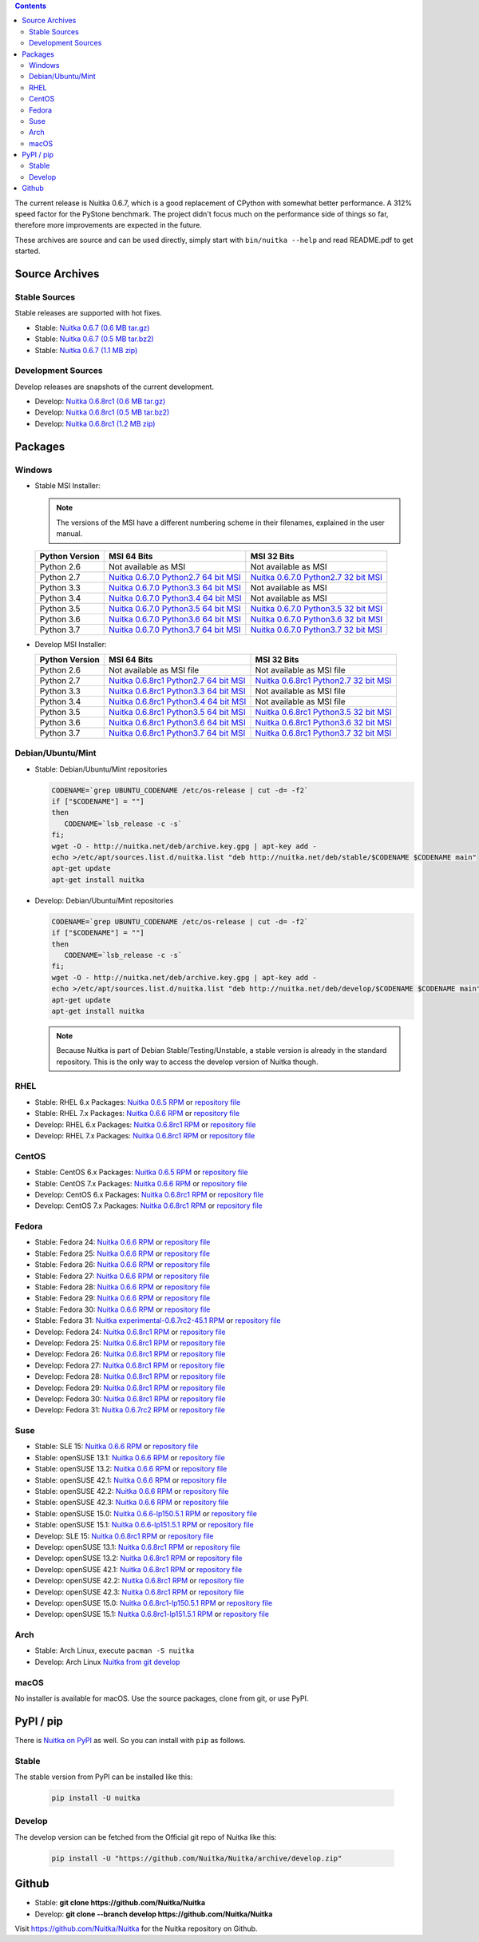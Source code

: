 .. date: 2010/08/18 07:25
.. title: Downloads
.. slug: download

.. contents::

The current release is Nuitka |NUITKA_STABLE_VERSION|, which is a good
replacement of CPython with somewhat better performance. A 312% speed factor
for the PyStone benchmark. The project didn't focus much on the performance
side of things so far, therefore more improvements are expected in the future.

These archives are source and can be used directly, simply start with
``bin/nuitka --help`` and read README.pdf to get started.

Source Archives
---------------

Stable Sources
~~~~~~~~~~~~~~

Stable releases are supported with hot fixes.

* Stable: |NUITKA_STABLE_TAR_GZ|
* Stable: |NUITKA_STABLE_TAR_BZ|
* Stable: |NUITKA_STABLE_ZIP|

Development Sources
~~~~~~~~~~~~~~~~~~~

Develop releases are snapshots of the current development.

* Develop: |NUITKA_UNSTABLE_TAR_GZ|
* Develop: |NUITKA_UNSTABLE_TAR_BZ|
* Develop: |NUITKA_UNSTABLE_ZIP|


Packages
--------

Windows
~~~~~~~

* |WINDOWS_LOGO| Stable MSI Installer:

  .. note::

      The versions of the MSI have a different numbering scheme in their
      filenames, explained in the user manual.

  .. table::

     ==============  =========================  ===========================
     Python Version         MSI 64 Bits                MSI 32 Bits
     ==============  =========================  ===========================
       Python 2.6    Not available as MSI       Not available as MSI
     --------------  -------------------------  ---------------------------
       Python 2.7    |NUITKA_STABLE_MSI_27_64|  |NUITKA_STABLE_MSI_27_32|
     --------------  -------------------------  ---------------------------
       Python 3.3    |NUITKA_STABLE_MSI_33_64|  Not available as MSI
     --------------  -------------------------  ---------------------------
       Python 3.4    |NUITKA_STABLE_MSI_34_64|  Not available as MSI
     --------------  -------------------------  ---------------------------
       Python 3.5    |NUITKA_STABLE_MSI_35_64|  |NUITKA_STABLE_MSI_35_32|
     --------------  -------------------------  ---------------------------
       Python 3.6    |NUITKA_STABLE_MSI_36_64|  |NUITKA_STABLE_MSI_36_32|
     --------------  -------------------------  ---------------------------
       Python 3.7    |NUITKA_STABLE_MSI_37_64|  |NUITKA_STABLE_MSI_37_32|
     ==============  =========================  ===========================


* |WINDOWS_LOGO| Develop MSI Installer:

  .. table::

     ==============  ===========================  ===========================
     Python Version  MSI 64 Bits                  MSI 32 Bits
     ==============  ===========================  ===========================
       Python 2.6    Not available as MSI file    Not available as MSI file
     --------------  ---------------------------  ---------------------------
       Python 2.7    |NUITKA_UNSTABLE_MSI_27_64|  |NUITKA_UNSTABLE_MSI_27_32|
     --------------  ---------------------------  ---------------------------
       Python 3.3    |NUITKA_UNSTABLE_MSI_33_64|  Not available as MSI file
     --------------  ---------------------------  ---------------------------
       Python 3.4    |NUITKA_UNSTABLE_MSI_34_64|  Not available as MSI file
     --------------  ---------------------------  ---------------------------
       Python 3.5    |NUITKA_UNSTABLE_MSI_35_64|  |NUITKA_UNSTABLE_MSI_35_32|
     --------------  ---------------------------  ---------------------------
       Python 3.6    |NUITKA_UNSTABLE_MSI_36_64|  |NUITKA_UNSTABLE_MSI_36_32|
     --------------  ---------------------------  ---------------------------
       Python 3.7    |NUITKA_UNSTABLE_MSI_37_64|  |NUITKA_UNSTABLE_MSI_37_32|
     ==============  ===========================  ===========================


Debian/Ubuntu/Mint
~~~~~~~~~~~~~~~~~~

* |DEBIAN_LOGO| |UBUNTU_LOGO| |MINT_LOGO| Stable: Debian/Ubuntu/Mint
  repositories

  .. code-block:: sh

     CODENAME=`grep UBUNTU_CODENAME /etc/os-release | cut -d= -f2`
     if ["$CODENAME"] = ""]
     then
        CODENAME=`lsb_release -c -s`
     fi;
     wget -O - http://nuitka.net/deb/archive.key.gpg | apt-key add -
     echo >/etc/apt/sources.list.d/nuitka.list "deb http://nuitka.net/deb/stable/$CODENAME $CODENAME main"
     apt-get update
     apt-get install nuitka

* |DEBIAN_LOGO| |UBUNTU_LOGO| |MINT_LOGO| Develop: Debian/Ubuntu/Mint
  repositories

  .. code-block:: sh

     CODENAME=`grep UBUNTU_CODENAME /etc/os-release | cut -d= -f2`
     if ["$CODENAME"] = ""]
     then
        CODENAME=`lsb_release -c -s`
     fi;
     wget -O - http://nuitka.net/deb/archive.key.gpg | apt-key add -
     echo >/etc/apt/sources.list.d/nuitka.list "deb http://nuitka.net/deb/develop/$CODENAME $CODENAME main"
     apt-get update
     apt-get install nuitka

  .. note::

     Because Nuitka is part of Debian Stable/Testing/Unstable, a stable version
     is already in the standard repository. This is the only way to access the
     develop version of Nuitka though.

RHEL
~~~~

* |RHEL_LOGO| Stable: RHEL 6.x Packages: |NUITKA_STABLE_RHEL6| or `repository
  file
  <http://download.opensuse.org/repositories/home:/kayhayen/RedHat_RHEL-6/home:kayhayen.repo>`__

* |RHEL_LOGO| Stable: RHEL 7.x Packages: |NUITKA_STABLE_RHEL7| or `repository
  file
  <http://download.opensuse.org/repositories/home:/kayhayen/RedHat_RHEL-7/home:kayhayen.repo>`__

* |RHEL_LOGO| Develop: RHEL 6.x Packages: |NUITKA_UNSTABLE_RHEL6| or
  `repository file
  <http://download.opensuse.org/repositories/home:/kayhayen/RedHat_RHEL-6/home:kayhayen.repo>`__

* |RHEL_LOGO| Develop: RHEL 7.x Packages: |NUITKA_UNSTABLE_RHEL7| or
  `repository file
  <http://download.opensuse.org/repositories/home:/kayhayen/RedHat_RHEL-7/home:kayhayen.repo>`__

CentOS
~~~~~~

* |CENTOS_LOGO| Stable: CentOS 6.x Packages: |NUITKA_STABLE_CENTOS6| or
  `repository file
  <http://download.opensuse.org/repositories/home:/kayhayen/CentOS_CentOS-6/home:kayhayen.repo>`__

* |CENTOS_LOGO| Stable: CentOS 7.x Packages: |NUITKA_STABLE_CENTOS7| or
  `repository file
  <http://download.opensuse.org/repositories/home:/kayhayen/CentOS_7/home:kayhayen.repo>`__

* |CENTOS_LOGO| Develop: CentOS 6.x Packages: |NUITKA_UNSTABLE_CENTOS6| or
  `repository file
  <http://download.opensuse.org/repositories/home:/kayhayen/CentOS_CentOS-6/home:kayhayen.repo>`__

* |CENTOS_LOGO| Develop: CentOS 7.x Packages: |NUITKA_UNSTABLE_CENTOS7| or
  `repository file
  <http://download.opensuse.org/repositories/home:/kayhayen/CentOS_7/home:kayhayen.repo>`__

Fedora
~~~~~~

* |FEDORA_LOGO| Stable: Fedora 24: |NUITKA_STABLE_F24| or `repository file
  <http://download.opensuse.org/repositories/home:/kayhayen/Fedora_24/home:kayhayen.repo>`__

* |FEDORA_LOGO| Stable: Fedora 25: |NUITKA_STABLE_F25| or `repository file
  <http://download.opensuse.org/repositories/home:/kayhayen/Fedora_25/home:kayhayen.repo>`__

* |FEDORA_LOGO| Stable: Fedora 26: |NUITKA_STABLE_F26| or `repository file
  <http://download.opensuse.org/repositories/home:/kayhayen/Fedora_26/home:kayhayen.repo>`__

* |FEDORA_LOGO| Stable: Fedora 27: |NUITKA_STABLE_F27| or `repository file
  <http://download.opensuse.org/repositories/home:/kayhayen/Fedora_27/home:kayhayen.repo>`__

* |FEDORA_LOGO| Stable: Fedora 28: |NUITKA_STABLE_F28| or `repository file
  <http://download.opensuse.org/repositories/home:/kayhayen/Fedora_28/home:kayhayen.repo>`__

* |FEDORA_LOGO| Stable: Fedora 29: |NUITKA_STABLE_F29| or `repository file
  <http://download.opensuse.org/repositories/home:/kayhayen/Fedora_29/home:kayhayen.repo>`__

* |FEDORA_LOGO| Stable: Fedora 30: |NUITKA_STABLE_F30| or `repository file
  <http://download.opensuse.org/repositories/home:/kayhayen/Fedora_30/home:kayhayen.repo>`__

* |FEDORA_LOGO| Stable: Fedora 31: |NUITKA_STABLE_F31| or `repository file
  <http://download.opensuse.org/repositories/home:/kayhayen/Fedora_31/home:kayhayen.repo>`__

* |FEDORA_LOGO| Develop: Fedora 24: |NUITKA_UNSTABLE_F24| or `repository file
  <http://download.opensuse.org/repositories/home:/kayhayen/Fedora_24/home:kayhayen.repo>`__

* |FEDORA_LOGO| Develop: Fedora 25: |NUITKA_UNSTABLE_F25| or `repository file
  <http://download.opensuse.org/repositories/home:/kayhayen/Fedora_25/home:kayhayen.repo>`__

* |FEDORA_LOGO| Develop: Fedora 26: |NUITKA_UNSTABLE_F26| or `repository file
  <http://download.opensuse.org/repositories/home:/kayhayen/Fedora_26/home:kayhayen.repo>`__

* |FEDORA_LOGO| Develop: Fedora 27: |NUITKA_UNSTABLE_F27| or `repository file
  <http://download.opensuse.org/repositories/home:/kayhayen/Fedora_27/home:kayhayen.repo>`__

* |FEDORA_LOGO| Develop: Fedora 28: |NUITKA_UNSTABLE_F28| or `repository file
  <http://download.opensuse.org/repositories/home:/kayhayen/Fedora_28/home:kayhayen.repo>`__

* |FEDORA_LOGO| Develop: Fedora 29: |NUITKA_UNSTABLE_F29| or `repository file
  <http://download.opensuse.org/repositories/home:/kayhayen/Fedora_29/home:kayhayen.repo>`__

* |FEDORA_LOGO| Develop: Fedora 30: |NUITKA_UNSTABLE_F30| or `repository file
  <http://download.opensuse.org/repositories/home:/kayhayen/Fedora_30/home:kayhayen.repo>`__

* |FEDORA_LOGO| Develop: Fedora 31: |NUITKA_UNSTABLE_F31| or `repository file
  <http://download.opensuse.org/repositories/home:/kayhayen/Fedora_31/home:kayhayen.repo>`__

Suse
~~~~

* |SLE_LOGO| Stable: SLE 15: |NUITKA_STABLE_SLE150| or `repository file
  <http://download.opensuse.org/repositories/home:/kayhayen/SLE_15/home:kayhayen.repo>`__

* |SUSE_LOGO| Stable: openSUSE 13.1: |NUITKA_STABLE_SUSE131| or `repository
  file
  <http://download.opensuse.org/repositories/home:/kayhayen/openSUSE_13.1/home:kayhayen.repo>`__

* |SUSE_LOGO| Stable: openSUSE 13.2: |NUITKA_STABLE_SUSE132| or `repository
  file
  <http://download.opensuse.org/repositories/home:/kayhayen/openSUSE_13.2/home:kayhayen.repo>`__

* |SUSE_LOGO| Stable: openSUSE 42.1: |NUITKA_STABLE_SUSE421| or `repository
  file
  <http://download.opensuse.org/repositories/home:/kayhayen/openSUSE_Leap_42.1/home:kayhayen.repo>`__

* |SUSE_LOGO| Stable: openSUSE 42.2: |NUITKA_STABLE_SUSE422| or `repository
  file
  <http://download.opensuse.org/repositories/home:/kayhayen/openSUSE_Leap_42.2/home:kayhayen.repo>`__

* |SUSE_LOGO| Stable: openSUSE 42.3: |NUITKA_STABLE_SUSE423| or `repository
  file
  <http://download.opensuse.org/repositories/home:/kayhayen/openSUSE_Leap_42.3/home:kayhayen.repo>`__

* |SUSE_LOGO| Stable: openSUSE 15.0: |NUITKA_STABLE_SUSE150| or `repository
  file
  <http://download.opensuse.org/repositories/home:/kayhayen/openSUSE_Leap_15.0/home:kayhayen.repo>`__

* |SUSE_LOGO| Stable: openSUSE 15.1: |NUITKA_STABLE_SUSE151| or `repository
  file
  <http://download.opensuse.org/repositories/home:/kayhayen/openSUSE_Leap_15.1/home:kayhayen.repo>`__

* |SLE_LOGO| Develop: SLE 15: |NUITKA_UNSTABLE_SLE150| or `repository
  file
  <http://download.opensuse.org/repositories/home:/kayhayen/SLE_15/home:kayhayen.repo>`__

* |SUSE_LOGO| Develop: openSUSE 13.1: |NUITKA_UNSTABLE_SUSE131| or `repository
  file
  <http://download.opensuse.org/repositories/home:/kayhayen/openSUSE_13.1/home:kayhayen.repo>`__

* |SUSE_LOGO| Develop: openSUSE 13.2: |NUITKA_UNSTABLE_SUSE132| or `repository
  file
  <http://download.opensuse.org/repositories/home:/kayhayen/openSUSE_13.2/home:kayhayen.repo>`__

* |SUSE_LOGO| Develop: openSUSE 42.1: |NUITKA_UNSTABLE_SUSE421| or `repository
  file
  <http://download.opensuse.org/repositories/home:/kayhayen/openSUSE_Leap_42.1/home:kayhayen.repo>`__

* |SUSE_LOGO| Develop: openSUSE 42.2: |NUITKA_UNSTABLE_SUSE422| or `repository
  file
  <http://download.opensuse.org/repositories/home:/kayhayen/openSUSE_Leap_42.2/home:kayhayen.repo>`__

* |SUSE_LOGO| Develop: openSUSE 42.3: |NUITKA_UNSTABLE_SUSE423| or `repository
  file
  <http://download.opensuse.org/repositories/home:/kayhayen/openSUSE_Leap_42.3/home:kayhayen.repo>`__

* |SUSE_LOGO| Develop: openSUSE 15.0: |NUITKA_UNSTABLE_SUSE150| or `repository
  file
  <http://download.opensuse.org/repositories/home:/kayhayen/openSUSE_Leap_15.0/home:kayhayen.repo>`__

* |SUSE_LOGO| Develop: openSUSE 15.1: |NUITKA_UNSTABLE_SUSE151| or `repository
  file
  <http://download.opensuse.org/repositories/home:/kayhayen/openSUSE_Leap_15.1/home:kayhayen.repo>`__

Arch
~~~~

* |ARCH_LOGO| Stable: Arch Linux, execute ``pacman -S nuitka``

* |ARCH_LOGO| Develop: Arch Linux `Nuitka from git develop
  <https://aur.archlinux.org/packages/nuitka-git/>`_

macOS
~~~~~

No installer is available for macOS. Use the source packages, clone from git,
or use PyPI.

PyPI / pip
----------

There is `Nuitka on PyPI <http://pypi.python.org/pypi/Nuitka/>`_ as well. So
you can install with ``pip`` as follows.

Stable
~~~~~~

The stable version from PyPI can be installed like this:

  .. code-block:: sh

      pip install -U nuitka

Develop
~~~~~~~

The develop version can be fetched from the Official git repo of Nuitka like
this:

  .. code-block:: sh

    pip install -U "https://github.com/Nuitka/Nuitka/archive/develop.zip"

Github
------

* |GIT_LOGO| Stable: **git clone https://github.com/Nuitka/Nuitka**
* |GIT_LOGO| Develop: **git clone --branch develop https://github.com/Nuitka/Nuitka**

Visit https://github.com/Nuitka/Nuitka for the Nuitka repository on Github.


.. |NUITKA_STABLE_VERSION| replace::
   0.6.7

.. |NUITKA_STABLE_TAR_GZ| replace::
   `Nuitka 0.6.7 (0.6 MB tar.gz) <http://nuitka.net/releases/Nuitka-0.6.7.tar.gz>`__

.. |NUITKA_STABLE_TAR_BZ| replace::
   `Nuitka 0.6.7 (0.5 MB tar.bz2) <http://nuitka.net/releases/Nuitka-0.6.7.tar.bz2>`__

.. |NUITKA_STABLE_ZIP| replace::
   `Nuitka 0.6.7 (1.1 MB zip) <http://nuitka.net/releases/Nuitka-0.6.7.zip>`__

.. |NUITKA_UNSTABLE_TAR_GZ| replace::
   `Nuitka 0.6.8rc1 (0.6 MB tar.gz) <http://nuitka.net/releases/Nuitka-0.6.8rc1.tar.gz>`__

.. |NUITKA_UNSTABLE_TAR_BZ| replace::
   `Nuitka 0.6.8rc1 (0.5 MB tar.bz2) <http://nuitka.net/releases/Nuitka-0.6.8rc1.tar.bz2>`__

.. |NUITKA_UNSTABLE_ZIP| replace::
   `Nuitka 0.6.8rc1 (1.2 MB zip) <http://nuitka.net/releases/Nuitka-0.6.8rc1.zip>`__

.. |NUITKA_STABLE_WININST| replace::
   `Nuitka 0.6.7 (1.2 MB exe) <http://nuitka.net/releases/Nuitka-0.6.7.win32.exe>`__

.. |NUITKA_UNSTABLE_MSI_27_32| replace::
   `Nuitka 0.6.8rc1 Python2.7 32 bit MSI <http://nuitka.net/releases/Nuitka-6.0.810.win32.py27.msi>`__

.. |NUITKA_UNSTABLE_MSI_27_64| replace::
   `Nuitka 0.6.8rc1 Python2.7 64 bit MSI <http://nuitka.net/releases/Nuitka-6.0.810.win-amd64.py27.msi>`__

.. |NUITKA_UNSTABLE_MSI_33_32| replace::
   `Nuitka 0.5.29rc5 Python3.3 32 bit MSI <http://nuitka.net/releases/Nuitka-5.0.2950.win32.py33.msi>`__

.. |NUITKA_UNSTABLE_MSI_33_64| replace::
   `Nuitka 0.6.8rc1 Python3.3 64 bit MSI <http://nuitka.net/releases/Nuitka-6.0.810.win-amd64.py33.msi>`__

.. |NUITKA_UNSTABLE_MSI_34_32| replace::
   `Nuitka 0.5.26rc4 Python3.4 32 bit MSI <http://nuitka.net/releases/Nuitka-5.0.2640.win32.py34.msi>`__

.. |NUITKA_UNSTABLE_MSI_34_64| replace::
   `Nuitka 0.6.8rc1 Python3.4 64 bit MSI <http://nuitka.net/releases/Nuitka-6.0.810.win-amd64.py34.msi>`__

.. |NUITKA_UNSTABLE_MSI_35_32| replace::
   `Nuitka 0.6.8rc1 Python3.5 32 bit MSI <http://nuitka.net/releases/Nuitka-6.0.810.win32.py35.msi>`__

.. |NUITKA_UNSTABLE_MSI_35_64| replace::
   `Nuitka 0.6.8rc1 Python3.5 64 bit MSI <http://nuitka.net/releases/Nuitka-6.0.810.win-amd64.py35.msi>`__

.. |NUITKA_UNSTABLE_MSI_36_32| replace::
   `Nuitka 0.6.8rc1 Python3.6 32 bit MSI <http://nuitka.net/releases/Nuitka-6.0.810.win32.py36.msi>`__

.. |NUITKA_UNSTABLE_MSI_36_64| replace::
   `Nuitka 0.6.8rc1 Python3.6 64 bit MSI <http://nuitka.net/releases/Nuitka-6.0.810.win-amd64.py36.msi>`__

.. |NUITKA_UNSTABLE_MSI_37_32| replace::
   `Nuitka 0.6.8rc1 Python3.7 32 bit MSI <http://nuitka.net/releases/Nuitka-6.0.810.win32.py37.msi>`__

.. |NUITKA_UNSTABLE_MSI_37_64| replace::
   `Nuitka 0.6.8rc1 Python3.7 64 bit MSI <http://nuitka.net/releases/Nuitka-6.0.810.win-amd64.py37.msi>`__

.. |NUITKA_STABLE_MSI_27_32| replace::
   `Nuitka 0.6.7.0 Python2.7 32 bit MSI <http://nuitka.net/releases/Nuitka-6.1.70.win32.py27.msi>`__

.. |NUITKA_STABLE_MSI_27_64| replace::
   `Nuitka 0.6.7.0 Python2.7 64 bit MSI <http://nuitka.net/releases/Nuitka-6.1.70.win-amd64.py27.msi>`__

.. |NUITKA_STABLE_MSI_33_32| replace::
   `Nuitka 0.5.28.1 Python3.3 32 bit MSI <http://nuitka.net/releases/Nuitka-5.1.281.win32.py33.msi>`__

.. |NUITKA_STABLE_MSI_33_64| replace::
   `Nuitka 0.6.7.0 Python3.3 64 bit MSI <http://nuitka.net/releases/Nuitka-6.1.70.win-amd64.py33.msi>`__

.. |NUITKA_STABLE_MSI_34_32| replace::
   `Nuitka 0.5.25.0 Python3.4 32 bit MSI <http://nuitka.net/releases/Nuitka-5.1.250.win32.py34.msi>`__

.. |NUITKA_STABLE_MSI_34_64| replace::
   `Nuitka 0.6.7.0 Python3.4 64 bit MSI <http://nuitka.net/releases/Nuitka-6.1.70.win-amd64.py34.msi>`__

.. |NUITKA_STABLE_MSI_35_32| replace::
   `Nuitka 0.6.7.0 Python3.5 32 bit MSI <http://nuitka.net/releases/Nuitka-6.1.70.win32.py35.msi>`__

.. |NUITKA_STABLE_MSI_35_64| replace::
   `Nuitka 0.6.7.0 Python3.5 64 bit MSI <http://nuitka.net/releases/Nuitka-6.1.70.win-amd64.py35.msi>`__

.. |NUITKA_STABLE_MSI_36_32| replace::
   `Nuitka 0.6.7.0 Python3.6 32 bit MSI <http://nuitka.net/releases/Nuitka-6.1.70.win32.py36.msi>`__

.. |NUITKA_STABLE_MSI_36_64| replace::
   `Nuitka 0.6.7.0 Python3.6 64 bit MSI <http://nuitka.net/releases/Nuitka-6.1.70.win-amd64.py36.msi>`__

.. |NUITKA_STABLE_MSI_37_32| replace::
   `Nuitka 0.6.7.0 Python3.7 32 bit MSI <http://nuitka.net/releases/Nuitka-6.1.70.win32.py37.msi>`__

.. |NUITKA_STABLE_MSI_37_64| replace::
   `Nuitka 0.6.7.0 Python3.7 64 bit MSI <http://nuitka.net/releases/Nuitka-6.1.70.win-amd64.py37.msi>`__

.. |NUITKA_STABLE_CENTOS6| replace::
   `Nuitka 0.6.5 RPM <http://download.opensuse.org/repositories/home:/kayhayen/CentOS_CentOS-6/noarch/nuitka-0.6.5-5.1.noarch.rpm>`__

.. |NUITKA_STABLE_CENTOS7| replace::
   `Nuitka 0.6.6 RPM <http://download.opensuse.org/repositories/home:/kayhayen/CentOS_7/noarch/nuitka-0.6.6-5.1.noarch.rpm>`__

.. |NUITKA_STABLE_RHEL6| replace::
   `Nuitka 0.6.5 RPM <http://download.opensuse.org/repositories/home:/kayhayen/RedHat_RHEL-6/noarch/nuitka-0.6.5-5.1.noarch.rpm>`__

.. |NUITKA_STABLE_RHEL7| replace::
   `Nuitka 0.6.6 RPM <http://download.opensuse.org/repositories/home:/kayhayen/RedHat_RHEL-7/noarch/nuitka-0.6.6-5.1.noarch.rpm>`__

.. |NUITKA_STABLE_F24| replace::
   `Nuitka 0.6.6 RPM <http://download.opensuse.org/repositories/home:/kayhayen/Fedora_24/noarch/nuitka-0.6.6-5.1.noarch.rpm>`__

.. |NUITKA_STABLE_F25| replace::
   `Nuitka 0.6.6 RPM <http://download.opensuse.org/repositories/home:/kayhayen/Fedora_25/noarch/nuitka-0.6.6-5.1.noarch.rpm>`__

.. |NUITKA_STABLE_F26| replace::
   `Nuitka 0.6.6 RPM <http://download.opensuse.org/repositories/home:/kayhayen/Fedora_26/noarch/nuitka-0.6.6-5.1.noarch.rpm>`__

.. |NUITKA_STABLE_F27| replace::
   `Nuitka 0.6.6 RPM <http://download.opensuse.org/repositories/home:/kayhayen/Fedora_27/noarch/nuitka-0.6.6-5.1.noarch.rpm>`__

.. |NUITKA_STABLE_F28| replace::
   `Nuitka 0.6.6 RPM <http://download.opensuse.org/repositories/home:/kayhayen/Fedora_28/noarch/nuitka-0.6.6-5.1.noarch.rpm>`__

.. |NUITKA_STABLE_F29| replace::
   `Nuitka 0.6.6 RPM <http://download.opensuse.org/repositories/home:/kayhayen/Fedora_29/noarch/nuitka-0.6.6-5.1.noarch.rpm>`__

.. |NUITKA_STABLE_F30| replace::
   `Nuitka 0.6.6 RPM <http://download.opensuse.org/repositories/home:/kayhayen/Fedora_30/noarch/nuitka-0.6.6-5.1.noarch.rpm>`__

.. |NUITKA_STABLE_F31| replace::
   `Nuitka experimental-0.6.7rc2-45.1 RPM <http://download.opensuse.org/repositories/home:/kayhayen/Fedora_31/noarch/nuitka-experimental-0.6.7rc2-45.1.noarch.rpm>`__

.. |NUITKA_STABLE_SUSE131| replace::
   `Nuitka 0.6.6 RPM <http://download.opensuse.org/repositories/home:/kayhayen/openSUSE_13.1/noarch/nuitka-0.6.6-5.1.noarch.rpm>`__

.. |NUITKA_STABLE_SUSE132| replace::
   `Nuitka 0.6.6 RPM <http://download.opensuse.org/repositories/home:/kayhayen/openSUSE_13.2/noarch/nuitka-0.6.6-5.1.noarch.rpm>`__

.. |NUITKA_STABLE_SUSE421| replace::
   `Nuitka 0.6.6 RPM <http://download.opensuse.org/repositories/home:/kayhayen/openSUSE_Leap_42.1/noarch/nuitka-0.6.6-5.1.noarch.rpm>`__

.. |NUITKA_STABLE_SUSE422| replace::
   `Nuitka 0.6.6 RPM <http://download.opensuse.org/repositories/home:/kayhayen/openSUSE_Leap_42.2/noarch/nuitka-0.6.6-5.1.noarch.rpm>`__

.. |NUITKA_STABLE_SUSE423| replace::
   `Nuitka 0.6.6 RPM <http://download.opensuse.org/repositories/home:/kayhayen/openSUSE_Leap_42.3/noarch/nuitka-0.6.6-5.1.noarch.rpm>`__

.. |NUITKA_STABLE_SUSE150| replace::
   `Nuitka 0.6.6-lp150.5.1 RPM <http://download.opensuse.org/repositories/home:/kayhayen/openSUSE_Leap_15.0/noarch/nuitka-0.6.6-lp150.5.1.noarch.rpm>`__

.. |NUITKA_STABLE_SUSE151| replace::
   `Nuitka 0.6.6-lp151.5.1 RPM <http://download.opensuse.org/repositories/home:/kayhayen/openSUSE_Leap_15.1/noarch/nuitka-0.6.6-lp151.5.1.noarch.rpm>`__

.. |NUITKA_STABLE_SLE150| replace::
   `Nuitka 0.6.6 RPM <http://download.opensuse.org/repositories/home:/kayhayen/SLE_15/noarch/nuitka-0.6.6-5.1.noarch.rpm>`__

.. |NUITKA_UNSTABLE_CENTOS6| replace::
   `Nuitka 0.6.8rc1 RPM <http://download.opensuse.org/repositories/home:/kayhayen/CentOS_CentOS-6/noarch/nuitka-unstable-0.6.8rc1-5.1.noarch.rpm>`__

.. |NUITKA_UNSTABLE_CENTOS7| replace::
   `Nuitka 0.6.8rc1 RPM <http://download.opensuse.org/repositories/home:/kayhayen/CentOS_7/noarch/nuitka-unstable-0.6.8rc1-5.1.noarch.rpm>`__

.. |NUITKA_UNSTABLE_RHEL6| replace::
   `Nuitka 0.6.8rc1 RPM <http://download.opensuse.org/repositories/home:/kayhayen/RedHat_RHEL-6/noarch/nuitka-unstable-0.6.8rc1-5.1.noarch.rpm>`__

.. |NUITKA_UNSTABLE_RHEL7| replace::
   `Nuitka 0.6.8rc1 RPM <http://download.opensuse.org/repositories/home:/kayhayen/RedHat_RHEL-7/noarch/nuitka-unstable-0.6.8rc1-5.1.noarch.rpm>`__

.. |NUITKA_UNSTABLE_F24| replace::
   `Nuitka 0.6.8rc1 RPM <http://download.opensuse.org/repositories/home:/kayhayen/Fedora_24/noarch/nuitka-unstable-0.6.8rc1-5.1.noarch.rpm>`__

.. |NUITKA_UNSTABLE_F25| replace::
   `Nuitka 0.6.8rc1 RPM <http://download.opensuse.org/repositories/home:/kayhayen/Fedora_25/noarch/nuitka-unstable-0.6.8rc1-5.1.noarch.rpm>`__

.. |NUITKA_UNSTABLE_F26| replace::
   `Nuitka 0.6.8rc1 RPM <http://download.opensuse.org/repositories/home:/kayhayen/Fedora_26/noarch/nuitka-unstable-0.6.8rc1-5.1.noarch.rpm>`__

.. |NUITKA_UNSTABLE_F27| replace::
   `Nuitka 0.6.8rc1 RPM <http://download.opensuse.org/repositories/home:/kayhayen/Fedora_27/noarch/nuitka-unstable-0.6.8rc1-5.1.noarch.rpm>`__

.. |NUITKA_UNSTABLE_F28| replace::
   `Nuitka 0.6.8rc1 RPM <http://download.opensuse.org/repositories/home:/kayhayen/Fedora_28/noarch/nuitka-unstable-0.6.8rc1-5.1.noarch.rpm>`__

.. |NUITKA_UNSTABLE_F29| replace::
   `Nuitka 0.6.8rc1 RPM <http://download.opensuse.org/repositories/home:/kayhayen/Fedora_29/noarch/nuitka-unstable-0.6.8rc1-5.1.noarch.rpm>`__

.. |NUITKA_UNSTABLE_F30| replace::
   `Nuitka 0.6.8rc1 RPM <http://download.opensuse.org/repositories/home:/kayhayen/Fedora_30/noarch/nuitka-unstable-0.6.8rc1-5.1.noarch.rpm>`__

.. |NUITKA_UNSTABLE_F31| replace::
   `Nuitka 0.6.7rc2 RPM <http://download.opensuse.org/repositories/home:/kayhayen/Fedora_31/noarch/nuitka-unstable-0.6.7rc2-5.1.noarch.rpm>`__

.. |NUITKA_UNSTABLE_SUSE131| replace::
   `Nuitka 0.6.8rc1 RPM <http://download.opensuse.org/repositories/home:/kayhayen/openSUSE_13.1/noarch/nuitka-unstable-0.6.8rc1-5.1.noarch.rpm>`__

.. |NUITKA_UNSTABLE_SUSE132| replace::
   `Nuitka 0.6.8rc1 RPM <http://download.opensuse.org/repositories/home:/kayhayen/openSUSE_13.2/noarch/nuitka-unstable-0.6.8rc1-5.1.noarch.rpm>`__

.. |NUITKA_UNSTABLE_SUSE421| replace::
   `Nuitka 0.6.8rc1 RPM <http://download.opensuse.org/repositories/home:/kayhayen/openSUSE_Leap_42.1/noarch/nuitka-unstable-0.6.8rc1-5.1.noarch.rpm>`__

.. |NUITKA_UNSTABLE_SUSE422| replace::
   `Nuitka 0.6.8rc1 RPM <http://download.opensuse.org/repositories/home:/kayhayen/openSUSE_Leap_42.2/noarch/nuitka-unstable-0.6.8rc1-5.1.noarch.rpm>`__

.. |NUITKA_UNSTABLE_SUSE423| replace::
   `Nuitka 0.6.8rc1 RPM <http://download.opensuse.org/repositories/home:/kayhayen/openSUSE_Leap_42.3/noarch/nuitka-unstable-0.6.8rc1-5.1.noarch.rpm>`__

.. |NUITKA_UNSTABLE_SUSE150| replace::
   `Nuitka 0.6.8rc1-lp150.5.1 RPM <http://download.opensuse.org/repositories/home:/kayhayen/openSUSE_Leap_15.0/noarch/nuitka-unstable-0.6.8rc1-lp150.5.1.noarch.rpm>`__

.. |NUITKA_UNSTABLE_SUSE151| replace::
   `Nuitka 0.6.8rc1-lp151.5.1 RPM <http://download.opensuse.org/repositories/home:/kayhayen/openSUSE_Leap_15.1/noarch/nuitka-unstable-0.6.8rc1-lp151.5.1.noarch.rpm>`__

.. |NUITKA_UNSTABLE_SLE150| replace::
   `Nuitka 0.6.8rc1 RPM <http://download.opensuse.org/repositories/home:/kayhayen/SLE_15/noarch/nuitka-unstable-0.6.8rc1-5.1.noarch.rpm>`__

.. |DEBIAN_LOGO| image:: images/debian.png

.. |UBUNTU_LOGO| image:: images/ubuntu.png

.. |CENTOS_LOGO| image:: images/centos.png

.. |RHEL_LOGO| image:: images/rhel.png

.. |FEDORA_LOGO| image:: images/fedora.png

.. |SUSE_LOGO| image:: images/opensuse.png

.. |SLE_LOGO| image:: images/opensuse.png

.. |WINDOWS_LOGO| image:: images/windows.jpg

.. |ARCH_LOGO| image:: images/arch.jpg

.. |MINT_LOGO| image:: images/mint.png

.. |GIT_LOGO| image:: images/git.jpg
